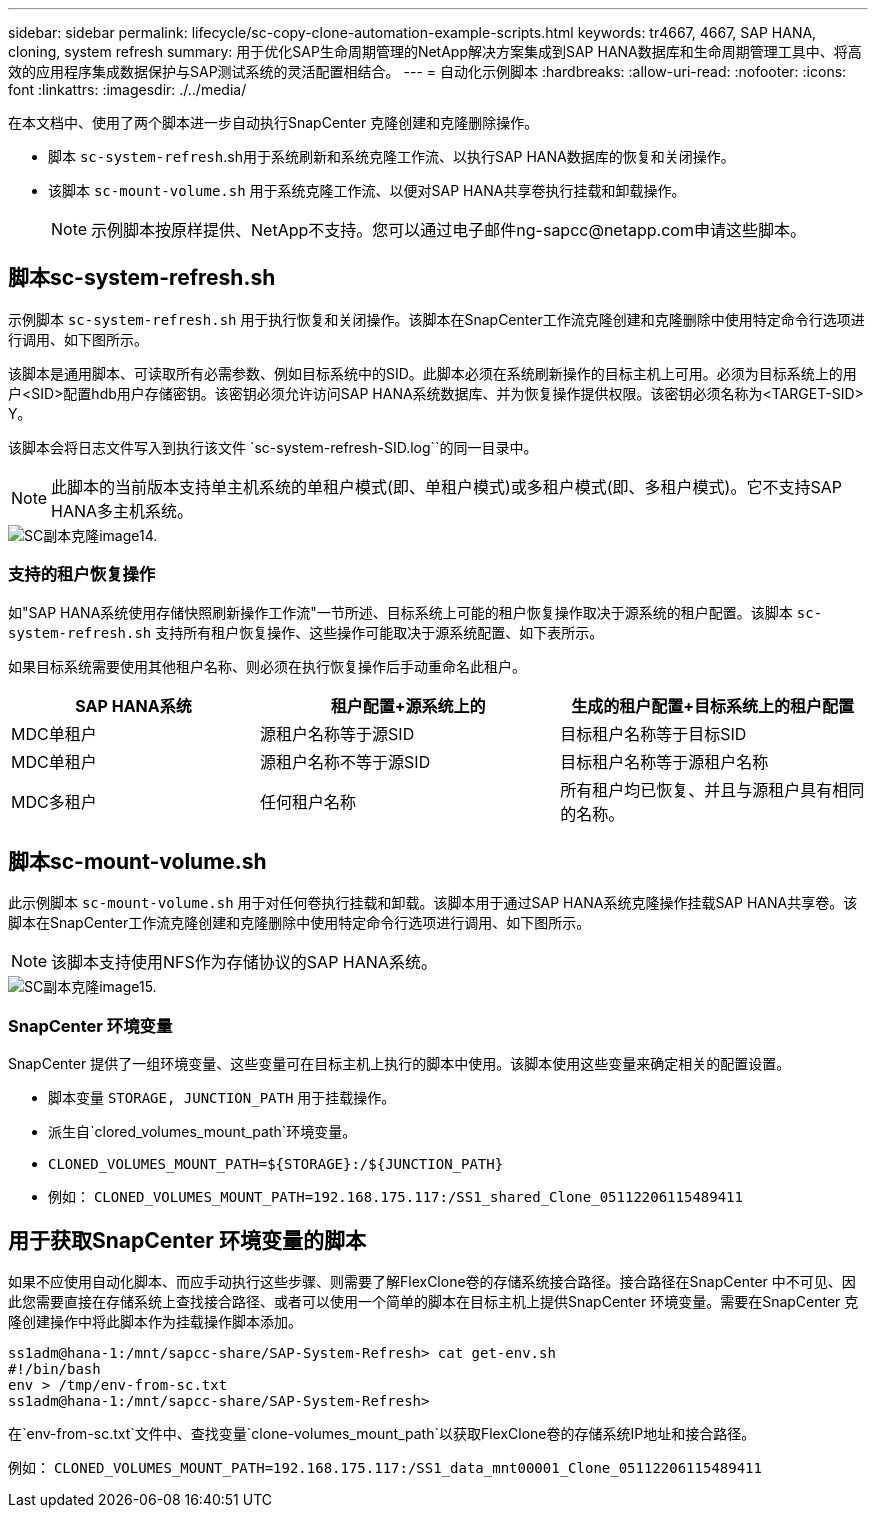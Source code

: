 ---
sidebar: sidebar 
permalink: lifecycle/sc-copy-clone-automation-example-scripts.html 
keywords: tr4667, 4667, SAP HANA, cloning, system refresh 
summary: 用于优化SAP生命周期管理的NetApp解决方案集成到SAP HANA数据库和生命周期管理工具中、将高效的应用程序集成数据保护与SAP测试系统的灵活配置相结合。 
---
= 自动化示例脚本
:hardbreaks:
:allow-uri-read: 
:nofooter: 
:icons: font
:linkattrs: 
:imagesdir: ./../media/


在本文档中、使用了两个脚本进一步自动执行SnapCenter 克隆创建和克隆删除操作。

* 脚本 `sc-system-refresh`.sh用于系统刷新和系统克隆工作流、以执行SAP HANA数据库的恢复和关闭操作。
* 该脚本 `sc-mount-volume.sh` 用于系统克隆工作流、以便对SAP HANA共享卷执行挂载和卸载操作。
+

NOTE: 示例脚本按原样提供、NetApp不支持。您可以通过电子邮件ng-sapcc@netapp.com申请这些脚本。





== 脚本sc-system-refresh.sh

示例脚本 `sc-system-refresh.sh` 用于执行恢复和关闭操作。该脚本在SnapCenter工作流克隆创建和克隆删除中使用特定命令行选项进行调用、如下图所示。

该脚本是通用脚本、可读取所有必需参数、例如目标系统中的SID。此脚本必须在系统刷新操作的目标主机上可用。必须为目标系统上的用户<SID>配置hdb用户存储密钥。该密钥必须允许访问SAP HANA系统数据库、并为恢复操作提供权限。该密钥必须名称为<TARGET-SID> Y。

该脚本会将日志文件写入到执行该文件 `sc-system-refresh-SID.log``的同一目录中。


NOTE: 此脚本的当前版本支持单主机系统的单租户模式(即、单租户模式)或多租户模式(即、多租户模式)。它不支持SAP HANA多主机系统。

image::sc-copy-clone-image14.png[SC副本克隆image14.]



=== 支持的租户恢复操作

如"SAP HANA系统使用存储快照刷新操作工作流"一节所述、目标系统上可能的租户恢复操作取决于源系统的租户配置。该脚本 `sc-system-refresh.sh` 支持所有租户恢复操作、这些操作可能取决于源系统配置、如下表所示。

如果目标系统需要使用其他租户名称、则必须在执行恢复操作后手动重命名此租户。

[cols="29%,35%,36%"]
|===
| SAP HANA系统 | 租户配置+源系统上的 | 生成的租户配置+目标系统上的租户配置 


| MDC单租户 | 源租户名称等于源SID | 目标租户名称等于目标SID 


| MDC单租户 | 源租户名称不等于源SID | 目标租户名称等于源租户名称 


| MDC多租户 | 任何租户名称 | 所有租户均已恢复、并且与源租户具有相同的名称。 
|===


== 脚本sc-mount-volume.sh

此示例脚本 `sc-mount-volume.sh` 用于对任何卷执行挂载和卸载。该脚本用于通过SAP HANA系统克隆操作挂载SAP HANA共享卷。该脚本在SnapCenter工作流克隆创建和克隆删除中使用特定命令行选项进行调用、如下图所示。


NOTE: 该脚本支持使用NFS作为存储协议的SAP HANA系统。

image::sc-copy-clone-image15.png[SC副本克隆image15.]



=== SnapCenter 环境变量

SnapCenter 提供了一组环境变量、这些变量可在目标主机上执行的脚本中使用。该脚本使用这些变量来确定相关的配置设置。

* 脚本变量 `STORAGE, JUNCTION_PATH` 用于挂载操作。
* 派生自`clored_volumes_mount_path`环境变量。
* `CLONED_VOLUMES_MOUNT_PATH=${STORAGE}:/${JUNCTION_PATH}`
* 例如： `CLONED_VOLUMES_MOUNT_PATH=192.168.175.117:/SS1_shared_Clone_05112206115489411`




== 用于获取SnapCenter 环境变量的脚本

如果不应使用自动化脚本、而应手动执行这些步骤、则需要了解FlexClone卷的存储系统接合路径。接合路径在SnapCenter 中不可见、因此您需要直接在存储系统上查找接合路径、或者可以使用一个简单的脚本在目标主机上提供SnapCenter 环境变量。需要在SnapCenter 克隆创建操作中将此脚本作为挂载操作脚本添加。

....
ss1adm@hana-1:/mnt/sapcc-share/SAP-System-Refresh> cat get-env.sh
#!/bin/bash
env > /tmp/env-from-sc.txt
ss1adm@hana-1:/mnt/sapcc-share/SAP-System-Refresh>
....
在`env-from-sc.txt`文件中、查找变量`clone-volumes_mount_path`以获取FlexClone卷的存储系统IP地址和接合路径。

例如： `CLONED_VOLUMES_MOUNT_PATH=192.168.175.117:/SS1_data_mnt00001_Clone_05112206115489411`
